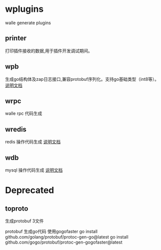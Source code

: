 * wplugins
walle generate plugins
** printer
打印插件接收的数据,用于插件开发调试期间。
** wpb
生成go结构体及zap日志接口,兼容protobuf序列化。支持go基础类型（int8等）。
[[./cmd/wpb/readme.org][说明文档]]
** wrpc 
walle rpc 代码生成
** wredis 
redis 操作代码生成
[[./cmd/wredis/readme.org][说明文档]]
** wdb
mysql 操作代码生成
[[./cmd/wdb/readme.org][说明文档]]
* Deprecated

** toproto
生成protobuf 3文件

protobuf 生成go代码 使用gogofaster
go install github.com/golang/protobuf/protoc-gen-go@latest
go install github.com/gogo/protobuf/protoc-gen-gogofaster@latest

